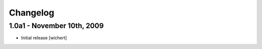 Changelog
=========

1.0a1 - November 10th, 2009
---------------------------

* Initial release
  [wichert]

